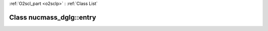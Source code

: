 :ref:`O2scl_part <o2sclp>` : :ref:`Class List`

.. _nucmass_dglg::entry:

Class nucmass_dglg::entry
=========================

.. doxygenclass:: o2scl::nucmass_dglg::entry
